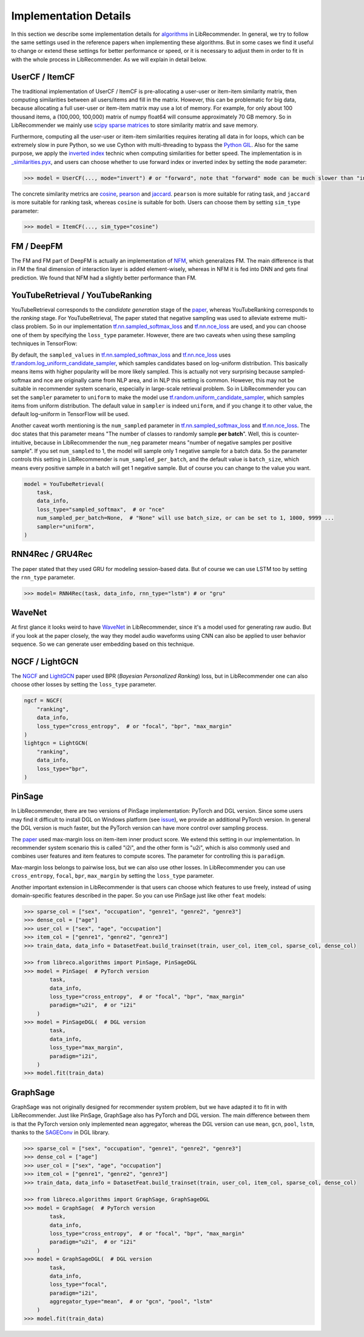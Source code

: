 Implementation Details
======================

In this section we describe some implementation details for
`algorithms <https://github.com/massquantity/LibRecommender#references>`_ in LibRecommender.
In general, we try to follow the same settings used in the reference papers when implementing
these algorithms. But in some cases we find it useful to change or extend these settings
for better performance or speed, or it is necessary to adjust them in order to fit in with
the whole process in LibRecommender. As we will explain in detail below.


UserCF / ItemCF
---------------

The traditional implementation of UserCF / ItemCF is pre-allocating a user-user or item-item
similarity matrix, then computing similarities between all users/items and fill in the matrix.
However, this can be problematic for big data, because allocating a full user-user or item-item
matrix may use a lot of memory. For example, for only about 100 thousand items, a (100,000, 100,000)
matrix of numpy float64 will consume approximately 70 GB memory. So in LibRecommender we mainly
use `scipy sparse matrices <https://docs.scipy.org/doc/scipy/reference/sparse.html>`_ to store similarity matrix and save memory.

Furthermore, computing all the user-user or item-item similarities requires iterating all
data in for loops, which can be extremely slow in pure Python, so we use Cython with multi-threading
to bypass the `Python GIL <https://wiki.python.org/moin/GlobalInterpreterLock>`_.
Also for the same purpose, we apply the `inverted index <https://en.wikipedia.org/wiki/Inverted_index>`_
technic when computing similarities for better speed. The implementation is in
`_similarities.pyx <https://github.com/massquantity/LibRecommender/blob/master/libreco/utils/_similarities.pyx>`_,
and users can choose whether to use forward index or inverted index by setting the ``mode`` parameter:

.. code-block:: bash

    >>> model = UserCF(..., mode="invert") # or "forward", note that "forward" mode can be much slower than "invert" mode


The concrete similarity metrics are `cosine <https://en.wikipedia.org/wiki/Cosine_similarity>`_,
`pearson <https://en.wikipedia.org/wiki/Pearson_correlation_coefficient>`_ and
`jaccard <https://en.wikipedia.org/wiki/Jaccard_index>`_. ``pearson`` is more suitable for rating task,
and ``jaccard`` is more suitable for ranking task, whereas ``cosine`` is suitable for both.
Users can choose them by setting ``sim_type`` parameter:

.. code-block:: bash

    >>> model = ItemCF(..., sim_type="cosine")


FM / DeepFM
-----------

The FM and FM part of DeepFM is actually an implementation of
`NFM <https://arxiv.org/pdf/1708.05027.pdf>`_, which generalizes FM.
The main difference is that in FM the final dimension of interaction layer is added
element-wisely, whereas in NFM it is fed into DNN and gets final prediction.
We found that NFM had a slightly better performance than FM.


YouTubeRetrieval / YouTubeRanking
---------------------------------

YouTubeRetrieval corresponds to the *candidate generation* stage of the `paper <https://static.googleusercontent.com/media/research.google.com/zh-CN//pubs/archive/45530.pdf>`__,
whereas YouTubeRanking corresponds to the *ranking* stage. For YouTubeRetrieval, The paper
stated that negative sampling was used to alleviate extreme multi-class problem.
So in our implementation `tf.nn.sampled_softmax_loss <https://www.tensorflow.org/api_docs/python/tf/nn/sampled_softmax_loss>`_ and
`tf.nn.nce_loss <https://www.tensorflow.org/api_docs/python/tf/nn/nce_loss>`_ are used,
and you can choose one of them by specifying the ``loss_type`` parameter. However,
there are two caveats when using these sampling techniques in TensorFlow:

By default, the ``sampled_values`` in `tf.nn.sampled_softmax_loss <https://www.tensorflow.org/api_docs/python/tf/nn/sampled_softmax_loss>`_
and `tf.nn.nce_loss <https://www.tensorflow.org/api_docs/python/tf/nn/nce_loss>`_ uses
`tf.random.log_uniform_candidate_sampler <https://www.tensorflow.org/api_docs/python/tf/random/log_uniform_candidate_sampler>`_,
which samples candidates based on log-uniform distribution. This basically means items with higher
popularity will be more likely sampled. This is actually not very surprising because sampled-softmax
and nce are originally came from NLP area, and in NLP this setting is common. However,
this may not be suitable in recommender system scenario, especially in large-scale retrieval problem.
So in LibRecommender you can set the ``sampler`` parameter to ``uniform`` to make the model use
`tf.random.uniform_candidate_sampler <https://www.tensorflow.org/api_docs/python/tf/random/uniform_candidate_sampler>`_,
which samples items from uniform distribution. The default value in ``sampler`` is indeed ``uniform``,
and if you change it to other value, the default log-uniform in TensorFlow will be used.

Another caveat worth mentioning is the ``num_sampled`` parameter in `tf.nn.sampled_softmax_loss <https://www.tensorflow.org/api_docs/python/tf/nn/sampled_softmax_loss>`_ and
`tf.nn.nce_loss <https://www.tensorflow.org/api_docs/python/tf/nn/nce_loss>`_.
The doc states that this parameter means "The number of classes to randomly sample **per batch**".
Well, this is counter-intuitive, because in LibRecommender the ``num_neg`` parameter means
"number of negative samples per positive sample". If you set ``num_sampled`` to 1, the model will
sample only 1 negative sample for a batch data. So the parameter controls this setting in
LibRecommender is ``num_sampled_per_batch``, and the default value is ``batch_size``,
which means every positive sample in a batch will get 1 negative sample.
But of course you can change to the value you want.

.. code-block:: python3

    model = YouTubeRetrieval(
        task,
        data_info,
        loss_type="sampled_softmax",  # or "nce"
        num_sampled_per_batch=None,  # "None" will use batch_size, or can be set to 1, 1000, 9999 ...
        sampler="uniform",
    )


RNN4Rec / GRU4Rec
-----------------

The paper stated that they used GRU for modeling session-based data.
But of course we can use LSTM too by setting the ``rnn_type`` parameter.

.. code-block:: python3

    >>> model= RNN4Rec(task, data_info, rnn_type="lstm") # or "gru"

WaveNet
-------

At first glance it looks weird to have `WaveNet <https://arxiv.org/pdf/1609.03499.pdf>`_
in LibRecommender, since it's a model used for generating raw audio. But if you look at
the paper closely,  the way they model audio waveforms using CNN can also be applied to
user behavior sequence. So we can generate user embedding based on this technique.


NGCF / LightGCN
---------------

The `NGCF <https://arxiv.org/pdf/1905.08108.pdf>`_ and `LightGCN <https://arxiv.org/pdf/2002.02126.pdf>`_
paper used BPR (*Bayesian Personalized Ranking*) loss, but in LibRecommender one can
also choose other losses by setting the ``loss_type`` parameter.

.. code-block:: python3

    ngcf = NGCF(
        "ranking",
        data_info,
        loss_type="cross_entropy",  # or "focal", "bpr", "max_margin"
    )
    lightgcn = LightGCN(
        "ranking",
        data_info,
        loss_type="bpr",
    )


.. _pinsage:

PinSage
-------

In LibRecommender, there are two versions of PinSage implementation: PyTorch and DGL version.
Since some users may find it difficult to install DGL on Windows platform
(see `issue <https://github.com/dmlc/dgl/issues/3067>`_), we provide an additional PyTorch version.
In general the DGL version is much faster, but the PyTorch version can have more control over
sampling process.

The `paper <https://arxiv.org/pdf/1806.01973.pdf>`__ used max-margin loss on item-item inner
product score. We extend this setting in our implementation. In recommender system scenario
this is called "i2i", and the other form is "u2i", which is also commonly used and combines
user features and item features to compute scores. The parameter for controlling this is ``paradigm``.

Max-margin loss belongs to pairwise loss, but we can also use other losses. In LibRecommender
you can use ``cross_entropy``, ``focal``, ``bpr``, ``max_margin`` by setting the ``loss_type`` parameter.

Another important extension in LibRecommender is that users can choose which features to use freely,
instead of using domain-specific features described in the paper. So you can use PinSage just
like other ``feat`` models:

.. code-block:: python3

    >>> sparse_col = ["sex", "occupation", "genre1", "genre2", "genre3"]
    >>> dense_col = ["age"]
    >>> user_col = ["sex", "age", "occupation"]
    >>> item_col = ["genre1", "genre2", "genre3"]
    >>> train_data, data_info = DatasetFeat.build_trainset(train, user_col, item_col, sparse_col, dense_col)

    >>> from libreco.algorithms import PinSage, PinSageDGL
    >>> model = PinSage(  # PyTorch version
            task,
            data_info,
            loss_type="cross_entropy",  # or "focal", "bpr", "max_margin"
            paradigm="u2i",  # or "i2i"
        )
    >>> model = PinSageDGL(  # DGL version
            task,
            data_info,
            loss_type="max_margin",
            paradigm="i2i",
        )
    >>> model.fit(train_data)


GraphSage
---------

GraphSage was not originally designed for recommender system problem, but we have adapted it
to fit in with LibRecommender. Just like PinSage, GraphSage also has PyTorch and DGL version.
The main difference between them is that the PyTorch version only implemented ``mean`` aggregator,
whereas the DGL version can use ``mean``, ``gcn``, ``pool``, ``lstm``, thanks to the
`SAGEConv <https://docs.dgl.ai/en/latest/generated/dgl.nn.pytorch.conv.SAGEConv.html>`_ in DGL library.

.. code-block:: python3

    >>> sparse_col = ["sex", "occupation", "genre1", "genre2", "genre3"]
    >>> dense_col = ["age"]
    >>> user_col = ["sex", "age", "occupation"]
    >>> item_col = ["genre1", "genre2", "genre3"]
    >>> train_data, data_info = DatasetFeat.build_trainset(train, user_col, item_col, sparse_col, dense_col)

    >>> from libreco.algorithms import GraphSage, GraphSageDGL
    >>> model = GraphSage(  # PyTorch version
            task,
            data_info,
            loss_type="cross_entropy",  # or "focal", "bpr", "max_margin"
            paradigm="u2i",  # or "i2i"
        )
    >>> model = GraphSageDGL(  # DGL version
            task,
            data_info,
            loss_type="focal",
            paradigm="i2i",
            aggregator_type="mean",  # or "gcn", "pool", "lstm"
        )
    >>> model.fit(train_data)
